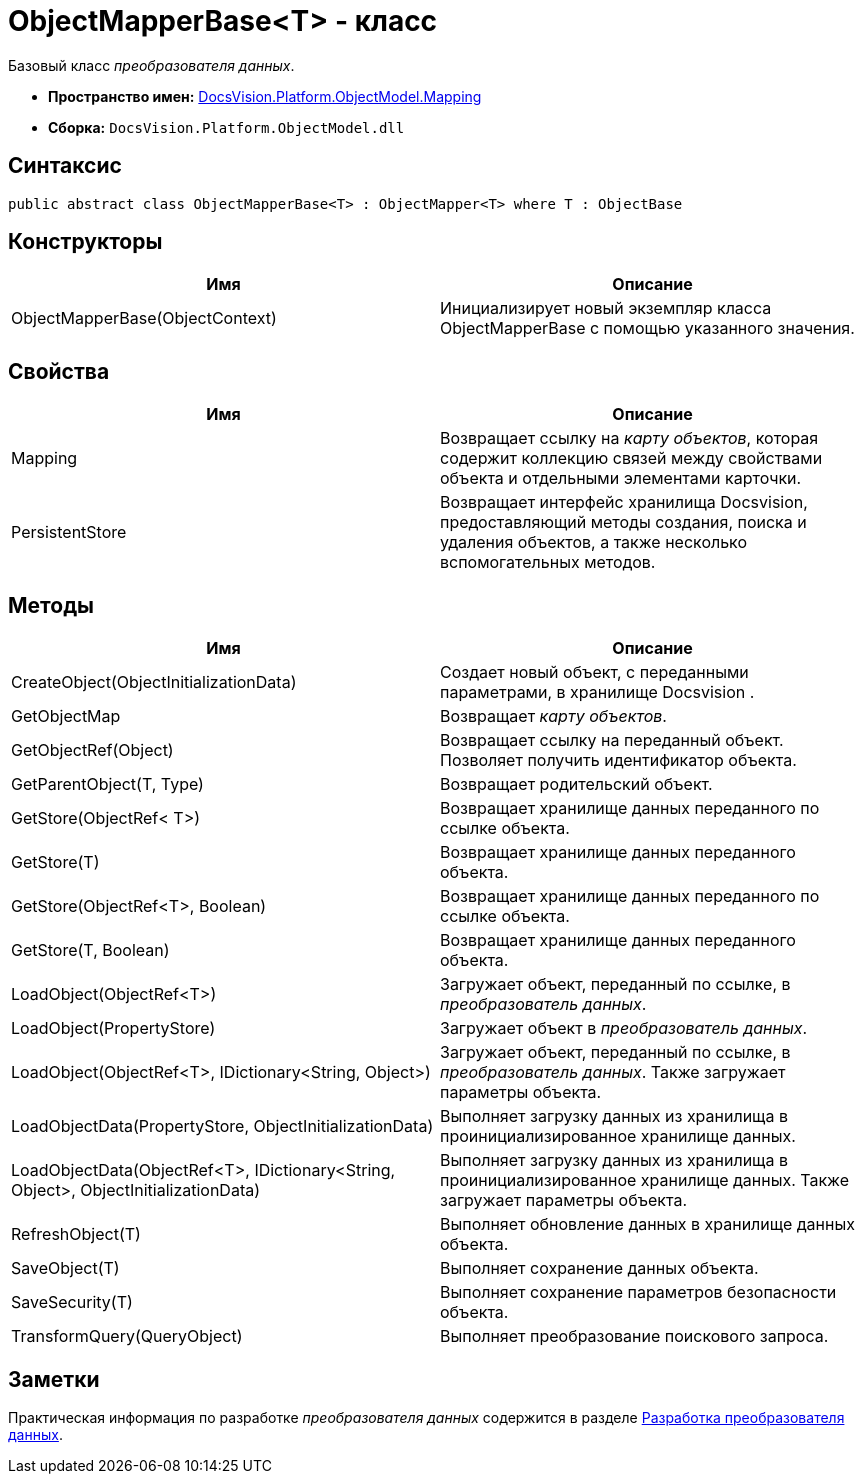 = ObjectMapperBase<T> - класс

Базовый класс _преобразователя данных_.

* *Пространство имен:* xref:api/DocsVision/Platform/ObjectModel/Mapping/Mapping_NS.adoc[DocsVision.Platform.ObjectModel.Mapping]
* *Сборка:* `DocsVision.Platform.ObjectModel.dll`

== Синтаксис

[source,csharp]
----
public abstract class ObjectMapperBase<T> : ObjectMapper<T> where T : ObjectBase
----

== Конструкторы

[cols=",",options="header"]
|===
|Имя |Описание
|ObjectMapperBase(ObjectContext) |Инициализирует новый экземпляр класса ObjectMapperBase с помощью указанного значения.
|===

== Свойства

[cols=",",options="header"]
|===
|Имя |Описание
|Mapping |Возвращает ссылку на _карту объектов_, которая содержит коллекцию связей между свойствами объекта и отдельными элементами карточки.
|PersistentStore |Возвращает интерфейс хранилища Docsvision, предоставляющий методы создания, поиска и удаления объектов, а также несколько вспомогательных методов.
|===

== Методы

[cols=",",options="header"]
|===
|Имя |Описание
|CreateObject(ObjectInitializationData) |Создает новый объект, с переданными параметрами, в хранилище Docsvision .
|GetObjectMap |Возвращает _карту объектов_.
|GetObjectRef(Object) |Возвращает ссылку на переданный объект. Позволяет получить идентификатор объекта.
|GetParentObject(T, Type) |Возвращает родительский объект.
|GetStore(ObjectRef< T>) |Возвращает хранилище данных переданного по ссылке объекта.
|GetStore(T) |Возвращает хранилище данных переданного объекта.
|GetStore(ObjectRef<T>, Boolean) |Возвращает хранилище данных переданного по ссылке объекта.
|GetStore(T, Boolean) |Возвращает хранилище данных переданного объекта.
|LoadObject(ObjectRef<T>) |Загружает объект, переданный по ссылке, в _преобразователь данных_.
|LoadObject(PropertyStore) |Загружает объект в _преобразователь данных_.
|LoadObject(ObjectRef<T>, IDictionary<String, Object>) |Загружает объект, переданный по ссылке, в _преобразователь данных_. Также загружает параметры объекта.
|LoadObjectData(PropertyStore, ObjectInitializationData) |Выполняет загрузку данных из хранилища в проинициализированное хранилище данных.
|LoadObjectData(ObjectRef<T>, IDictionary<String, Object>, ObjectInitializationData) |Выполняет загрузку данных из хранилища в проинициализированное хранилище данных. Также загружает параметры объекта.
|RefreshObject(T) |Выполняет обновление данных в хранилище данных объекта.
|SaveObject(T) |Выполняет сохранение данных объекта.
|SaveSecurity(T) |Выполняет сохранение параметров безопасности объекта.
|TransformQuery(QueryObject) |Выполняет преобразование поискового запроса.
|===

== Заметки

Практическая информация по разработке _преобразователя данных_ содержится в разделе xref:DM_CardsDev_CreateObjectModel_Mapper.adoc[Разработка преобразователя данных].
